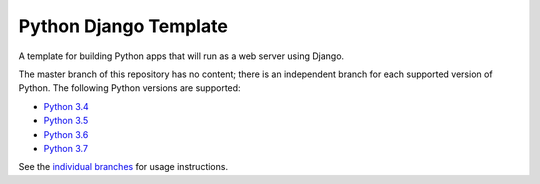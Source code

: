 Python Django Template
===================

A template for building Python apps that will run as a web server using Django.

The master branch of this repository has no content; there is an
independent branch for each supported version of Python. The following
Python versions are supported:

* `Python 3.4 <https://github.com/pybee/Python-django-template/tree/3.4>`__
* `Python 3.5 <https://github.com/pybee/Python-django-template/tree/3.5>`__
* `Python 3.6 <https://github.com/pybee/Python-django-template/tree/3.6>`__
* `Python 3.7 <https://github.com/pybee/Python-django-template/tree/3.7>`__

See the  `individual branches <https://github.com/beeware/Python-Django-template/branches>`__ for usage instructions.
